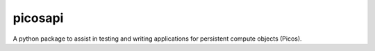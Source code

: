 picosapi
================

A python package to assist in testing and writing applications for persistent 
compute objects (Picos).
